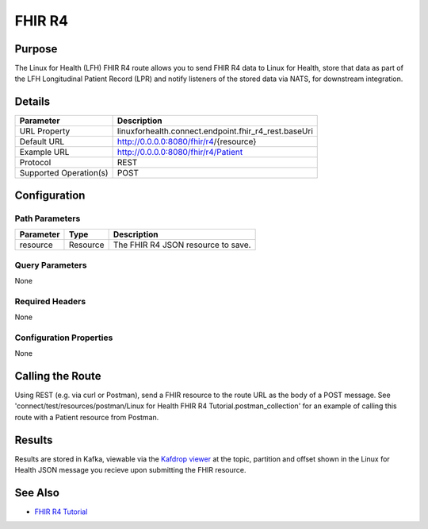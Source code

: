 FHIR R4
*******

Purpose
========
The Linux for Health (LFH) FHIR R4 route allows you to send FHIR R4 data to Linux for Health, store that data as part of the LFH  Longitudinal Patient Record (LPR) and notify listeners of the stored data via NATS, for downstream integration.

Details
=======
+-------------------------+---------------------------------------------------------------------+
| Parameter               | Description                                                         |
+=========================+=====================================================================+
| URL Property            | linuxforhealth.connect.endpoint.fhir_r4_rest.baseUri                |
+-------------------------+---------------------------------------------------------------------+
| Default URL             | http://0.0.0.0:8080/fhir/r4/{resource}                              |
+-------------------------+---------------------------------------------------------------------+
| Example URL             | http://0.0.0.0:8080/fhir/r4/Patient                                 |
+-------------------------+---------------------------------------------------------------------+
| Protocol                | REST                                                                |
+-------------------------+---------------------------------------------------------------------+
| Supported Operation(s)  | POST                                                                |
+-------------------------+---------------------------------------------------------------------+

Configuration
=============

Path Parameters
---------------
+--------------------+-----------+--------------------------------------------------------------+
| Parameter          | Type      | Description                                                  |
+====================+===========+==============================================================+
| resource           | Resource  | The FHIR R4 JSON resource to save.                           |
+--------------------+-----------+--------------------------------------------------------------+

Query Parameters
----------------
None

Required Headers
----------------
None

Configuration Properties
------------------------
None

Calling the Route
=================
Using REST (e.g. via curl or Postman), send a FHIR resource to the route URL as the body of a POST message.  See 'connect/test/resources/postman/Linux for Health FHIR R4 Tutorial.postman_collection' for an example of calling this route with a Patient resource from Postman.

Results
=======
Results are stored in Kafka, viewable via the `Kafdrop viewer <http://localhost:9000/>`_ at the topic, partition and offset shown in the Linux for Health JSON message you recieve upon submitting the FHIR resource.

See Also
========
* `FHIR R4 Tutorial <../tutorials/fhir-r4.html>`_
